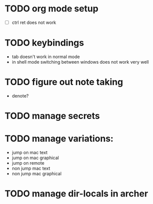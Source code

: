 * TODO org mode setup
- [ ] ctrl ret does not work
* TODO keybindings
- tab doesn't work in normal mode
- in shell mode switching between windows does not work very well
* TODO figure out note taking
- denote?
* TODO manage secrets
* TODO manage variations:
- jump on mac text
- jump on mac graphical  
- jump on remote
- non jump mac text
- non jump mac graphical 
* TODO manage dir-locals in archer  


  
